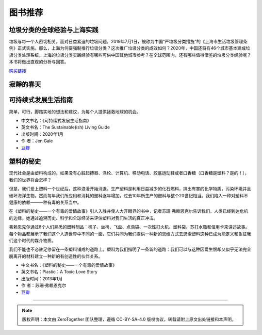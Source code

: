 图书推荐
===========================================

垃圾分类的全球经验与上海实践
-------------------------------------------

垃圾与每一个人密切相关，面对日益紧迫的垃圾问题，2019年7月1日，被称为中国“严垃圾分类措施”的《上海市生活垃圾管理条例》正式实施。那么，上海为何要强制推行垃圾分类？这次推广垃圾分类的成效如何？2020年，中国还将有46个城市基本建成垃圾分类处理系统。上海的垃圾分类实践经验有哪些可供中国其他城市参考？在全球范围内，还有哪些值得借鉴的垃圾分类经验呢？本书将做出直观的分析与回答。

`购买链接 <https://union-click.jd.com/jdc?e=&p=AyIGZRNdEAoSBVcTWyUCEwZWG1gQABIHVB1aEDJWWA1FBCVbV0IUWVALHEpCAUdESR1JUkpJBUkcVFcWT0VSWkZBSksJUFpMWFtdC1ZWalJZG1oUARIEUBlbFQMUBlArG0IcYFBXaClwexFxU0JFV3h1WCFcDRkOIgZlG1oUABcHUR5ZEzIiB1IrGnsGFwZcEmsUMhIAVBJbFgASAVwcWBMyFQdcKwZRUEhPAEsYR0oiN2UYayUyEjdWKxl7UEVQVRoMQAMWAwEaXkFRFVddTAwUVhoPURoJRgVAAAArWRQDFg4%3D>`_

.. image:: images/book_thepaper_waste_management.jpg
   :align: center
   :alt: 垃圾分类的国际经验与上海实践
   :target: https://union-click.jd.com/jdc?e=&p=AyIGZRNdEAoSBVcTWyUCEwZWG1gQABIHVB1aEDJWWA1FBCVbV0IUWVALHEpCAUdESR1JUkpJBUkcVFcWT0VSWkZBSksJUFpMWFtdC1ZWalJZG1oUARIEUBlbFQMUBlArG0IcYFBXaClwexFxU0JFV3h1WCFcDRkOIgZlG1oUABcHUR5ZEzIiB1IrGnsGFwZcEmsUMhIAVBJbFgASAVwcWBMyFQdcKwZRUEhPAEsYR0oiN2UYayUyEjdWKxl7UEVQVRoMQAMWAwEaXkFRFVddTAwUVhoPURoJRgVAAAArWRQDFg4%3D



寂靜的春天
-------------------------------------------


可持续式发展生活指南
-------------------------------------------

简单，可行，脚踏实地的想法和建议，为每个人提供拯救地球的机会。


- 中文书名：《可持续式发展生活指南》
- 英文书名：The Sustainable(ish) Living Guide
- 出版时间：2020年1月
- 作 者：Jen Gale
- `豆瓣 <https://site.douban.com/110577/widget/notes/307426/note/760617610/>`_


塑料的秘史
-------------------------------------------

现代社会是由塑料构成的。如果没有心脏起搏器、涤纶、计算机、移动电话、胶底运动鞋或者口香糖（口香糖是塑料？是的！），我们的世界将会怎样？

但是，我们爱上塑料一个世纪后，这种浪漫开始消退。生产塑料是利用日益减少的化石燃料，排出有害的化学物质，污染环境并且破坏海洋生物。然而每年我们所应用和消耗的塑料逐年增加，过去10年所生产的塑料与整个20世纪相当。我们陷入一种对塑料不健康的依赖——一种有毒的关系当中。

在《塑料的秘史——一个有毒的爱情故事》引人入胜并使人大开眼界的书中，记者苏珊·弗赖恩克尔告诉我们，人类已经到达危机的边缘。她通过追溯历史、科学和全球经济来评估塑料对我们生活的真正冲击。

弗赖恩克尔通过8个人们熟悉的塑料制品：梳子、坐椅、飞盘、点滴袋、一次性打火机、塑料袋、苏打水瓶和信用卡来讲述故事。每个物品都展示了我们这个人造世界中不同的一面，它们共同为我们提供一种新的思维方式去思索塑料这种已成为能定义和象征我们这个时代的媒介物质。

我们不能也不必驻足停留在一条塑料铺成的道路上。塑料为我们指明了一条新的道路：我们可以与这种因爱生恨却又似乎无法完全脱离开的材料建立一种新的有创造性的伙伴关系。

- 中文书名：《塑料的秘史——一个有毒的爱情故事》
- 英文书名：Plastic：A Toxic Love Story
- 出版时间：2013年1月
- 作 者：苏珊·弗赖恩克尔
- `豆瓣 <https://book.douban.com/subject/21818172/>`_


----

.. note:: 版权声明：本文由 ZeroTogether 团队整理，遵循 CC-BY-SA-4.0 版权协议，转载请附上原文出处链接和本声明。


